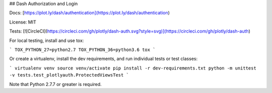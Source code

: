 ## Dash Authorization and Login

Docs: [https://plot.ly/dash/authentication](https://plot.ly/dash/authentication)

License: MIT

Tests: [![CircleCI](https://circleci.com/gh/plotly/dash-auth.svg?style=svg)](https://circleci.com/gh/plotly/dash-auth)

For local testing, install and use tox:

```
TOX_PYTHON_27=python2.7 TOX_PYTHON_36=python3.6 tox
```

Or create a virtualenv, install the dev requirements, and run individual
tests or test classes:

```
virtualenv venv
source venv/activate
pip install -r dev-requirements.txt
python -m unittest -v tests.test_plotlyauth.ProtectedViewsTest
```

Note that Python 2.7.7 or greater is required.



